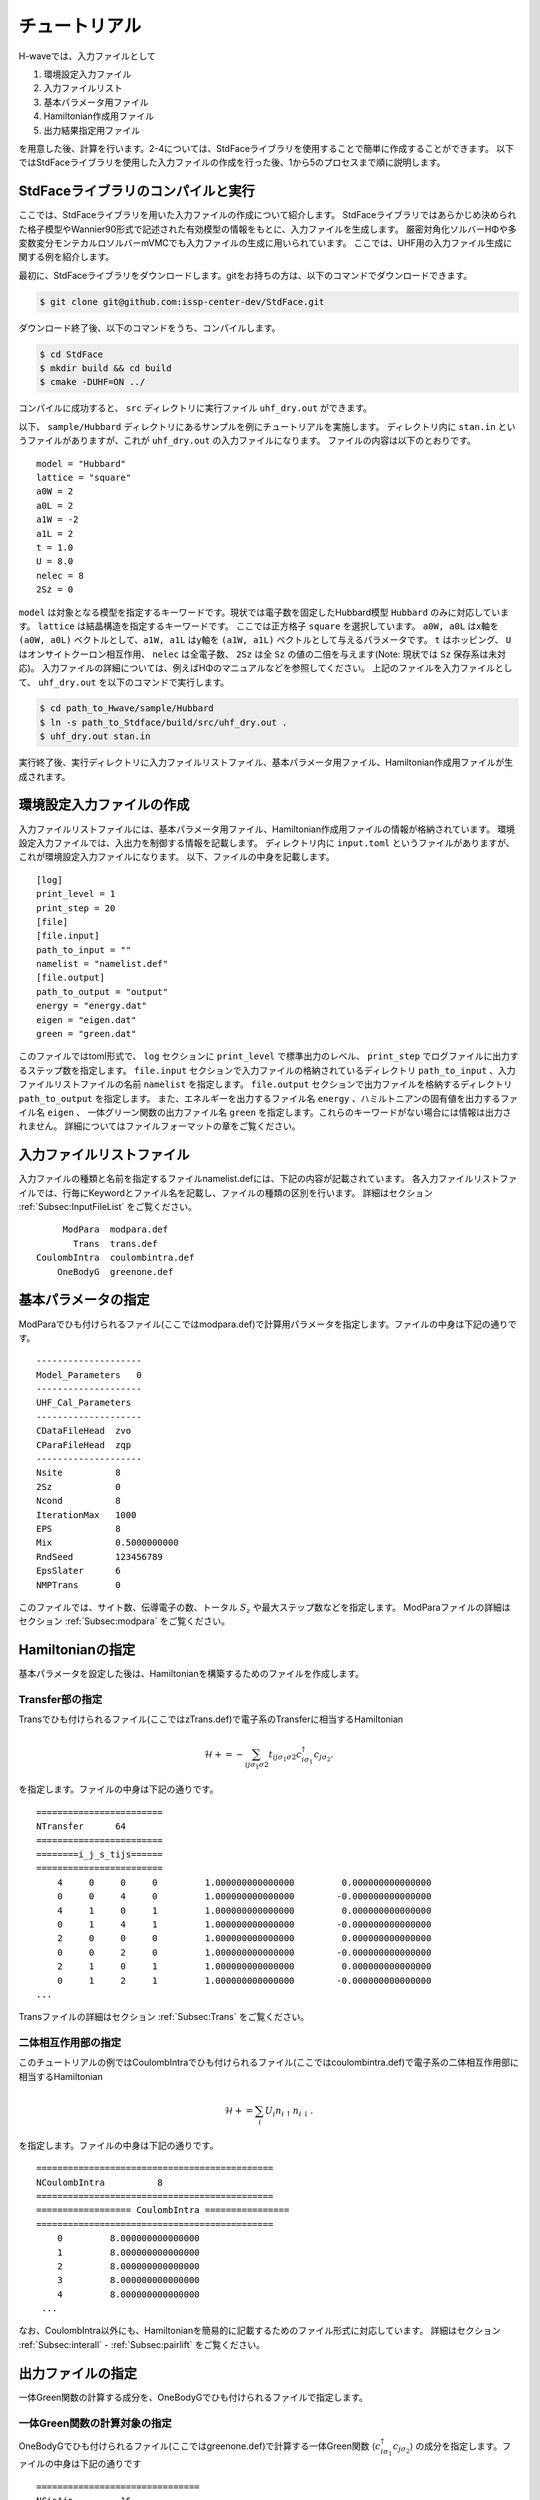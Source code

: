 ************************
チュートリアル
************************

H-waveでは、入力ファイルとして

1. 環境設定入力ファイル
2. 入力ファイルリスト
3. 基本パラメータ用ファイル
4. Hamiltonian作成用ファイル
5. 出力結果指定用ファイル

を用意した後、計算を行います。2-4については、StdFaceライブラリを使用することで簡単に作成することができます。
以下ではStdFaceライブラリを使用した入力ファイルの作成を行った後、1から5のプロセスまで順に説明します。

StdFaceライブラリのコンパイルと実行
------------------------------------------

ここでは、StdFaceライブラリを用いた入力ファイルの作成について紹介します。
StdFaceライブラリではあらかじめ決められた格子模型やWannier90形式で記述された有効模型の情報をもとに、入力ファイルを生成します。
厳密対角化ソルバーHΦや多変数変分モンテカルロソルバーmVMCでも入力ファイルの生成に用いられています。
ここでは、UHF用の入力ファイル生成に関する例を紹介します。

最初に、StdFaceライブラリをダウンロードします。gitをお持ちの方は、以下のコマンドでダウンロードできます。

.. code-block:: bash

    $ git clone git@github.com:issp-center-dev/StdFace.git

ダウンロード終了後、以下のコマンドをうち、コンパイルします。

.. code-block:: bash

    $ cd StdFace
    $ mkdir build && cd build
    $ cmake -DUHF=ON ../

コンパイルに成功すると、 ``src`` ディレクトリに実行ファイル ``uhf_dry.out`` ができます。

以下、 ``sample/Hubbard`` ディレクトリにあるサンプルを例にチュートリアルを実施します。
ディレクトリ内に ``stan.in`` というファイルがありますが、これが ``uhf_dry.out`` の入力ファイルになります。
ファイルの内容は以下のとおりです。

::

    model = "Hubbard"
    lattice = "square"
    a0W = 2
    a0L = 2
    a1W = -2
    a1L = 2
    t = 1.0
    U = 8.0
    nelec = 8
    2Sz = 0

``model`` は対象となる模型を指定するキーワードです。現状では電子数を固定したHubbard模型 ``Hubbard`` のみに対応しています。
``lattice`` は結晶構造を指定するキーワードです。 ここでは正方格子 ``square`` を選択しています。
``a0W, a0L`` はx軸を ``(a0W, a0L)`` ベクトルとして、``a1W, a1L`` はy軸を ``(a1W, a1L)`` ベクトルとして与えるパラメータです。
``t`` はホッピング、 ``U`` はオンサイトクーロン相互作用、 ``nelec`` は全電子数、
``2Sz`` は全 ``Sz`` の値の二倍を与えます(Note: 現状では ``Sz`` 保存系は未対応)。
入力ファイルの詳細については、例えばHΦのマニュアルなどを参照してください。
上記のファイルを入力ファイルとして、 ``uhf_dry.out`` を以下のコマンドで実行します。

.. code-block:: bash

    $ cd path_to_Hwave/sample/Hubbard
    $ ln -s path_to_Stdface/build/src/uhf_dry.out .
    $ uhf_dry.out stan.in

実行終了後、実行ディレクトリに入力ファイルリストファイル、基本パラメータ用ファイル、Hamiltonian作成用ファイルが生成されます。

環境設定入力ファイルの作成
------------------------------------------

入力ファイルリストファイルには、基本パラメータ用ファイル、Hamiltonian作成用ファイルの情報が格納されています。
環境設定入力ファイルでは、入出力を制御する情報を記載します。
ディレクトリ内に ``input.toml`` というファイルがありますが、これが環境設定入力ファイルになります。
以下、ファイルの中身を記載します。

::

    [log]
    print_level = 1
    print_step = 20
    [file]
    [file.input]
    path_to_input = ""
    namelist = "namelist.def"
    [file.output]
    path_to_output = "output"
    energy = "energy.dat"
    eigen = "eigen.dat"
    green = "green.dat"


このファイルではtoml形式で、
``log`` セクションに ``print_level`` で標準出力のレベル、 ``print_step`` でログファイルに出力するステップ数を指定します。
``file.input`` セクションで入力ファイルの格納されているディレクトリ ``path_to_input`` 、入力ファイルリストファイルの名前  ``namelist``  を指定します。
``file.output`` セクションで出力ファイルを格納するディレクトリ ``path_to_output`` を指定します。
また、エネルギーを出力するファイル名 ``energy`` 、ハミルトニアンの固有値を出力するファイル名 ``eigen`` 、
一体グリーン関数の出力ファイル名 ``green`` を指定します。これらのキーワードがない場合には情報は出力されません。
詳細についてはファイルフォーマットの章をご覧ください。

入力ファイルリストファイル
------------------------------------------

入力ファイルの種類と名前を指定するファイルnamelist.defには、下記の内容が記載されています。
各入力ファイルリストファイルでは、行毎にKeywordとファイル名を記載し、ファイルの種類の区別を行います。
詳細はセクション :ref:`Subsec:InputFileList` をご覧ください。 ::

         ModPara  modpara.def
           Trans  trans.def
    CoulombIntra  coulombintra.def
        OneBodyG  greenone.def

基本パラメータの指定
--------------------------

ModParaでひも付けられるファイル(ここではmodpara.def)で計算用パラメータを指定します。ファイルの中身は下記の通りです。

::

    --------------------
    Model_Parameters   0
    --------------------
    UHF_Cal_Parameters
    --------------------
    CDataFileHead  zvo
    CParaFileHead  zqp
    --------------------
    Nsite          8
    2Sz            0
    Ncond          8
    IterationMax   1000
    EPS            8
    Mix            0.5000000000
    RndSeed        123456789
    EpsSlater      6
    NMPTrans       0

このファイルでは、サイト数、伝導電子の数、トータル :math:`S_z` や最大ステップ数などを指定します。
ModParaファイルの詳細はセクション :ref:`Subsec:modpara` をご覧ください。
   

Hamiltonianの指定
----------------------------------

基本パラメータを設定した後は、Hamiltonianを構築するためのファイルを作成します。

**Transfer部の指定**
^^^^^^^^^^^^^^^^^^^^^^^^^^^^^^

Transでひも付けられるファイル(ここではzTrans.def)で電子系のTransferに相当するHamiltonian

.. math::

   \mathcal{H} +=-\sum_{ij\sigma_1\sigma2}
   t_{ij\sigma_1\sigma2}c_{i\sigma_1}^{\dagger}c_{j\sigma_2}.
   
を指定します。ファイルの中身は下記の通りです。

::

    ========================
    NTransfer      64
    ========================
    ========i_j_s_tijs======
    ========================
        4     0     0     0         1.000000000000000         0.000000000000000
        0     0     4     0         1.000000000000000        -0.000000000000000
        4     1     0     1         1.000000000000000         0.000000000000000
        0     1     4     1         1.000000000000000        -0.000000000000000
        2     0     0     0         1.000000000000000         0.000000000000000
        0     0     2     0         1.000000000000000        -0.000000000000000
        2     1     0     1         1.000000000000000         0.000000000000000
        0     1     2     1         1.000000000000000        -0.000000000000000
    ...

 
Transファイルの詳細はセクション :ref:`Subsec:Trans` をご覧ください。

**二体相互作用部の指定**
^^^^^^^^^^^^^^^^^^^^^^^^^^^^^^^^^^^^^^^^^

このチュートリアルの例ではCoulombIntraでひも付けられるファイル(ここではcoulombintra.def)で電子系の二体相互作用部に相当するHamiltonian

.. math::

   \mathcal{H}+=\sum_{i} U_i n_{i\uparrow}n_{i\downarrow}.

を指定します。ファイルの中身は下記の通りです。

::

    =============================================
    NCoulombIntra          8
    =============================================
    ================== CoulombIntra ================
    =============================================
        0         8.000000000000000
        1         8.000000000000000
        2         8.000000000000000
        3         8.000000000000000
        4         8.000000000000000
     ...

  
なお、CoulombIntra以外にも、Hamiltonianを簡易的に記載するためのファイル形式に対応しています。
詳細はセクション :ref:`Subsec:interall` - :ref:`Subsec:pairlift` をご覧ください。

出力ファイルの指定
-------------------------

一体Green関数の計算する成分を、OneBodyGでひも付けられるファイルで指定します。

**一体Green関数の計算対象の指定**
^^^^^^^^^^^^^^^^^^^^^^^^^^^^^^^^^^^^^^^^^^^^^^^^^

OneBodyGでひも付けられるファイル(ここではgreenone.def)で計算する一体Green関数  :math:`\langle c_{i\sigma_1}^{\dagger}c_{j\sigma_2} \rangle` の成分を指定します。ファイルの中身は下記の通りです

::

    ===============================
    NCisAjs         16
    ===============================
    ======== Green functions ======
    ===============================
        0     0     0     0
        0     0     1     0
        0     0     2     0
        0     0     3     0
        0     0     4     0
     ...

一体Green関数計算対象成分の指定に関するファイル入力形式の詳細はセクション :ref:`Subsec:onebodyg` をご覧ください。

計算の実行
--------------------------

全ての入力ファイルが準備できた後、計算実行します。入力ファイルリストファイル(ここではnamelist.def)を引数とし、ターミナルからH-waveを実行します。 ::

.. code-block:: bash

    $ ln -s path_to_Hwave/python/qlms.py .
    $ python3 qlms.py input.toml

計算が開始されると以下のようなログが出力されます。

.. code-block:: bash

    2022-05-26 16:27:17,584 INFO qlms :Read def files
    2022-05-26 16:27:17,585 INFO qlms :Get Parameters information
    {'modpara': {'CDataFileHead': ['zvo'], 'CParaFileHead': ['zqp'], '--------------------': [], 'Nsite': ['8'], '2Sz': ['0'], 'Ncond': ['8'], 'IterationMax': ['1000'], 'EPS': ['8'], 'Mix': ['0.5000000000'], 'RndSeed': ['123456789'], 'EpsSlater': ['6'], 'NMPTrans': ['0']}}
    2022-05-26 16:27:17,585 INFO qlms :Get Hamiltonian information
    2022-05-26 16:27:17,585 INFO qlms :Get Output information
    2022-05-26 16:27:17,585 INFO qlms :Start UHF calculation
    2022-05-26 16:27:17,586 INFO qlms.uhf :Set Initial Green's functions
    2022-05-26 16:27:17,586 INFO qlms.uhf :Start UHF calculations
    2022-05-26 16:27:17,586 INFO qlms.uhf :step, rest, energy, NCond, Sz
    2022-05-26 16:27:17,589 INFO qlms.uhf :0, 0.022120078, -36.085839+0j, 8, 0.5424
    2022-05-26 16:27:17,628 INFO qlms.uhf :20, 0.0005230403, -5.6054878+0j, 8, 0.2641
    ...
		
入力ファイル読み込みに関するログが出力されたあと、UHF計算の計算過程に関する情報が出力されます。
出力ファイルは ``input.toml`` の ``file.output`` セクションでの設定にしたがい、
``output`` ディレクトリに ``energy.dat`` , ``eigen.dat``, ``green.dat`` ファイルが出力されます。
出力ファイルの詳細についてはファイルフォーマットの章をご覧ください。

